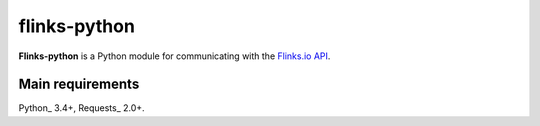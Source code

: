 flinks-python
=============

**Flinks-python** is a Python module for communicating with the
`Flinks.io API <https://sandbox.flinks.io/documentation/>`_.

Main requirements
-----------------

Python_ 3.4+, Requests_ 2.0+.
